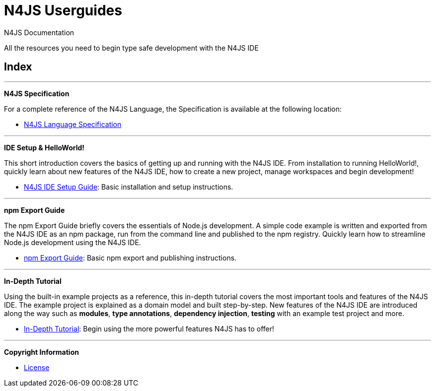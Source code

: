 ////
Copyright (c) 2016 NumberFour AG.
All rights reserved. This program and the accompanying materials
are made available under the terms of the Eclipse Public License v1.0
which accompanies this distribution, and is available at
http://www.eclipse.org/legal/epl-v10.html

Contributors:
  NumberFour AG - Initial API and implementation
////

﻿

.N4JS Documentation
= N4JS Userguides
:notitle:

All the resources you need to begin type safe development with the N4JS IDE

.Documentation
== Index

---

**[[language-spec]]N4JS Specification**

For a complete reference of the N4JS Language, the Specification
is available at the following location:


* link:../spec/N4JSSpec.html[N4JS Language Specification]

---

**[[ide-setup]]IDE Setup & HelloWorld!**

[#ide-setup]
This short introduction covers the basics of getting up and running with the
N4JS IDE. From installation to running HelloWorld!, quickly learn about new features
of the N4JS IDE, how to create a new project, manage workspaces and begin development!


* <<n4js-ide-setup.adoc#n4js-ide-setup,N4JS IDE Setup Guide>>: Basic installation and setup instructions.

---

**[[npm-export-guide]]npm Export Guide**

The npm Export Guide briefly covers the essentials of Node.js development. A simple
code example is written and exported from the N4JS IDE as an npm package, run from
the command line and published to the npm registry. Quickly learn how to streamline Node.js development
using the N4JS IDE.


* <<npm-export-guide.adoc#npm-export-guide,npm Export Guide>>: Basic npm export and publishing instructions.

---

**[[tutorial]]In-Depth Tutorial**

Using the built-in example projects as a reference, this in-depth tutorial covers the most important tools and features
of the N4JS IDE. The example project is explained as a domain model and built step-by-step.
New features of the N4JS IDE are introduced along the way such as *modules*, *type annotations*,
*dependency injection*, *testing* with an example test project and more.


* <<tutorial.adoc#tutorial,In-Depth Tutorial>>: Begin using the more powerful features N4JS has to offer!

---

**[[licence]]Copyright Information**

* <<license.adoc#license,License>>
